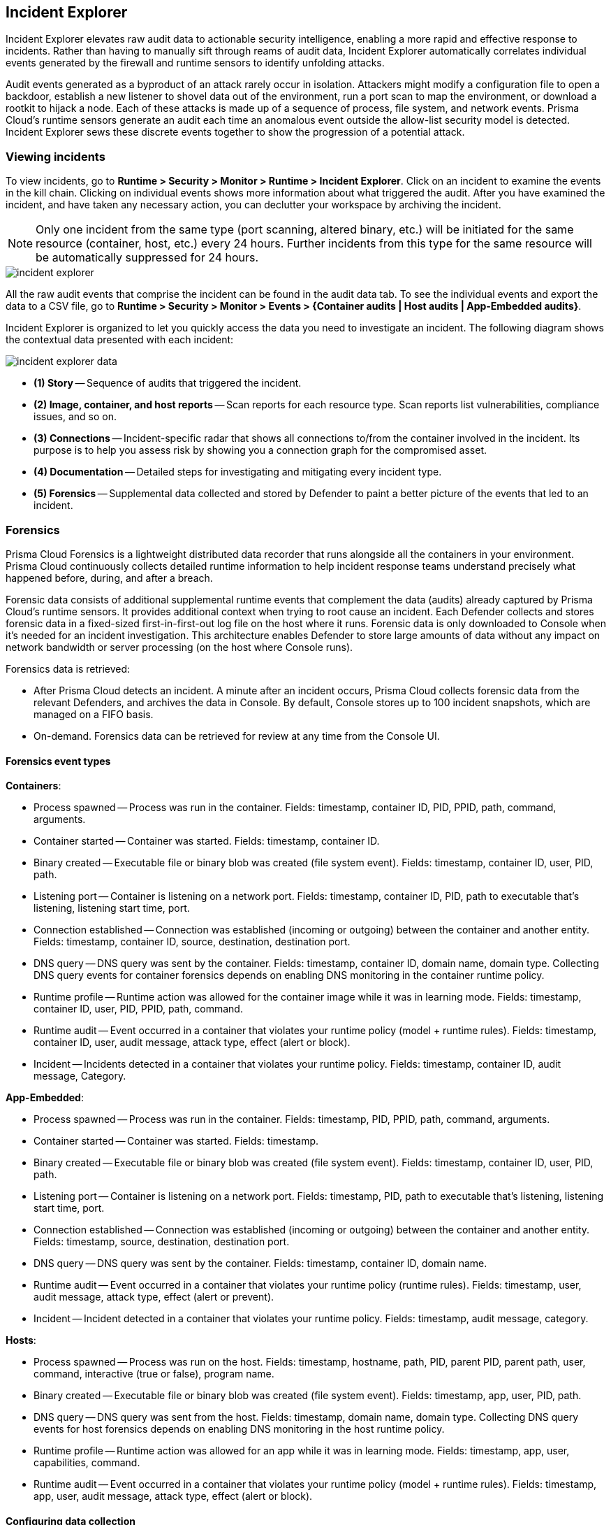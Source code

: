 [#incident-explorer]
== Incident Explorer

Incident Explorer elevates raw audit data to actionable security intelligence, enabling a more rapid and effective response to incidents.
Rather than having to manually sift through reams of audit data, Incident Explorer automatically correlates individual events generated by the firewall and runtime sensors to identify unfolding attacks.

Audit events generated as a byproduct of an attack rarely occur in isolation.
Attackers might modify a configuration file to open a backdoor, establish a new listener to shovel data out of the environment, run a port scan to map the environment, or download a rootkit to hijack a node.
Each of these attacks is made up of a sequence of process, file system, and network events.
Prisma Cloud's runtime sensors generate an audit each time an anomalous event outside the allow-list security model is detected.
Incident Explorer sews these discrete events together to show the progression of a potential attack.

// Old Twistlock webinar link - To learn more about the challenges of incident response in cloud native environments, and how Prisma Cloud can help, see this https://www.youtube.com/watch?v=TxT7k061boE[webinar recording].


=== Viewing incidents

To view incidents, go to *Runtime > Security > Monitor > Runtime > Incident Explorer*.
Click on an incident to examine the events in the kill chain.
Clicking on individual events shows more information about what triggered the audit.
After you have examined the incident, and have taken any necessary action, you can declutter your workspace by archiving the incident.

NOTE: Only one incident from the same type (port scanning, altered binary, etc.) will be initiated for the same resource (container, host, etc.) every 24 hours. Further incidents from this type for the same resource will be automatically suppressed for 24 hours.

image::runtime-security/incident-explorer.png[]

All the raw audit events that comprise the incident can be found in the audit data tab.
To see the individual events and export the data to a CSV file, go to *Runtime > Security > Monitor > Events > {Container audits | Host audits | App-Embedded audits}*.

Incident Explorer is organized to let you quickly access the data you need to investigate an incident.
The following diagram shows the contextual data presented with each incident:

image::runtime-security/incident-explorer-data.png[]

* *(1) Story* --
Sequence of audits that triggered the incident.

* *(2) Image, container, and host reports* --
Scan reports for each resource type.
Scan reports list vulnerabilities, compliance issues, and so on.

* *(3) Connections* --
Incident-specific radar that shows all connections to/from the container involved in the incident.
Its purpose is to help you assess risk by showing you a connection graph for the compromised asset.

* *(4) Documentation* --
Detailed steps for investigating and mitigating every incident type.

* *(5) Forensics* --
Supplemental data collected and stored by Defender to paint a better picture of the events that led to an incident.


[#forensics]
=== Forensics

Prisma Cloud Forensics is a lightweight distributed data recorder that runs alongside all the containers in your environment.
Prisma Cloud continuously collects detailed runtime information to help incident response teams understand precisely what happened before, during, and after a breach.

Forensic data consists of additional supplemental runtime events that complement the data (audits) already captured by Prisma Cloud's runtime sensors.
It provides additional context when trying to root cause an incident.
Each Defender collects and stores forensic data in a fixed-sized first-in-first-out log file on the host where it runs.
Forensic data is only downloaded to Console when it's needed for an incident investigation.
This architecture enables Defender to store large amounts of data without any impact on network bandwidth or server processing (on the host where Console runs).

Forensics data is retrieved:

* After Prisma Cloud detects an incident.
A minute after an incident occurs, Prisma Cloud collects forensic data from the relevant Defenders, and archives the data in Console.
By default, Console stores up to 100 incident snapshots, which are managed on a FIFO basis.
* On-demand.
Forensics data can be retrieved for review at any time from the Console UI.

==== Forensics event types

*Containers*:

* Process spawned -- Process was run in the container.
Fields: timestamp, container ID, PID, PPID, path, command, arguments.
* Container started -- Container was started.
Fields: timestamp, container ID.
* Binary created -- Executable file or binary blob was created (file system event).
Fields: timestamp, container ID, user, PID, path.
* Listening port -- Container is listening on a network port.
Fields: timestamp, container ID, PID, path to executable that's listening, listening start time, port.
* Connection established -- Connection was established (incoming or outgoing) between the container and another entity.
Fields: timestamp, container ID, source, destination, destination port.
* DNS query -- DNS query was sent by the container.
Fields: timestamp, container ID, domain name, domain type. Collecting DNS query events for container forensics depends on enabling DNS monitoring in the container runtime policy.
* Runtime profile -- Runtime action was allowed for the container image while it was in learning mode.
Fields: timestamp, container ID, user, PID, PPID, path, command.
* Runtime audit -- Event occurred in a container that violates your runtime policy (model + runtime rules).
Fields: timestamp, container ID, user, audit message, attack type, effect (alert or block).
* Incident -- Incidents detected in a container that violates your runtime policy.
Fields: timestamp, container ID, audit message, Category.

*App-Embedded*:

* Process spawned -- Process was run in the container.
Fields: timestamp, PID, PPID, path, command, arguments.
* Container started -- Container was started.
Fields: timestamp.
* Binary created -- Executable file or binary blob was created (file system event).
Fields: timestamp, container ID, user, PID, path.
* Listening port -- Container is listening on a network port.
Fields: timestamp, PID, path to executable that's listening, listening start time, port.
* Connection established -- Connection was established (incoming or outgoing) between the container and another entity.
Fields: timestamp, source, destination, destination port.
* DNS query -- DNS query was sent by the container.
Fields: timestamp, container ID, domain name.
* Runtime audit -- Event occurred in a container that violates your runtime policy (runtime rules).
Fields: timestamp, user, audit message, attack type, effect (alert or prevent).
* Incident -- Incident detected in a container that violates your runtime policy.
Fields: timestamp, audit message, category.

//Need to update
*Hosts*:

* Process spawned -- Process was run on the host.
Fields: timestamp, hostname, path, PID, parent PID, parent path, user, command, interactive (true or false), program name.
* Binary created -- Executable file or binary blob was created (file system event).
Fields: timestamp, app, user, PID, path.
* DNS query -- DNS query was sent from the host.
Fields: timestamp, domain name, domain type. Collecting DNS query events for host forensics depends on enabling DNS monitoring in the host runtime policy.
* Runtime profile -- Runtime action was allowed for an app while it was in learning mode.
Fields: timestamp, app, user, capabilities, command.
* Runtime audit -- Event occurred in a container that violates your runtime policy (model + runtime rules).
Fields: timestamp, app, user, audit message, attack type, effect (alert or block).

==== Configuring data collection

To configure Forensics, go to *Manage > System > Forensics*.
By default, forensic data collection is enabled.

With forensic data collection enabled, Defender requires an additional 1 MB of memory and 110 MB of storage space (100 MB for containers forensics and 10 MB for host forensics).
If enabled, you can specify the desired amount of storage space allocated to each Defender, see the suggested values below:

* Container forensics, 100 MB per Defender
* Host forensics, 10 MB per Defender
* App-Embedded forensics, 10 MB per Defender.
Note that each AWS Fargate task has one Defender that monitors all the task's containers.

You can specify a minimum of 10 MB and a maximum of 1000 MB for each category.

Several settings dictate what type of data is collected and for how long:

* *Max number of incident snapshots Console can store* --
After an incident occurs, Prisma Cloud collects and saves the relevant forensic data set in Console.
To control the amount of data Console stores, Prisma Cloud caps the number of data sets and manages them on a FIFO basis.

* *Collect network snapshots* --
When this option is enabled, the forensic package that you can download from Console includes a netstat-style snapshot of the current connections.

* *Collect network firewall snapshots* --
When this option is enabled, the forensic data includes the _Connection established_ event type, which shows incoming and outgoing connection details, including source IP, destination IP, and destination port.


[.task]
==== Viewing forensic data

Forensic data is associated with incidents.

[.procedure]
. Open Console, and go to *Monitor > Runtime > Incident Explorer*.

. In the *Active* tab, select an incident.

. Click on *View forensic data*.
+
image::runtime-security/incident-explorer-forensics.png[]
+
NOTE: If you configure Prisma Cloud to send out alerts on channels, such as email or Slack, when incidents occur, the alert messages will contain a direct link for downloading the forensics data.

[.task]
==== Viewing container forensic data

While Incident Explorer presents forensic data relevant to specific incidents, you can also view all available forensic data at anytime outside the scope of an incident.

For containers, forensic data is collected on a per-model basis.
To retrieve and review the forensic data for a container:

[.procedure]
. Open Console, and go to *Monitor > Runtime > Container Models*.

. In the table, click the microscope icon for the container of interest.
+
image::runtime-security/incident-explorer-container-forensics.png[]
+
Events are displayed in a coordinated timeline-table interface.

[.task]
==== Viewing host forensic data

To retrieve and view the forensic data for a host:

[.procedure]
. Open Console, and go to *Monitor > Runtime > Host Models*.

. Click the *Host* toggle button.

. In the table, click the microscope button for the host of interest.
+
image::runtime-security/incident-explorer-host-forensics.png[]

[.task]
==== Viewing App-Embedded forensic data

To retrieve and view the forensic data for App-Embedded:

[.procedure]
. Open Console, and go to *Monitor > Runtime > App-Embedded observations*.

. In the table, click the microscope button for the App-Embedded instance of interest.
+
image::runtime-security/incident-explorer-app-embedded-forensics.png[]
+
NOTE: Since the table allows querying live forensics, the App-Embedded observations table will remove inactive App-Embedded instances once an hour.
